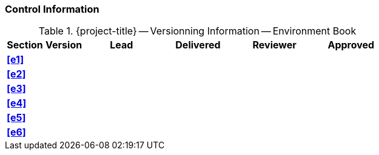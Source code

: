 [discrete]
=== Control Information

.{project-title} -- Versionning Information -- Environment Book
[cols="^1,^1,^2,^2,^2,^2"]
|===
|Section | Version | Lead | Delivered | Reviewer | Approved 

| **<<e1>>** |  |  |  |  |
| **<<e2>>** |  |  |  |  |
| **<<e3>>** |  |  |  |  |
| **<<e4>>** |  |  |  |  |
| **<<e5>>** |  |  |  |  |
| **<<e6>>** |  |  |  |  |
|===
